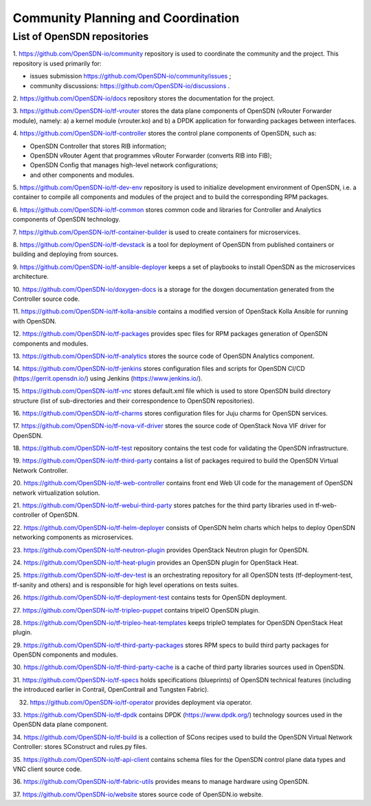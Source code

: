 ===================================
Community Planning and Coordination
===================================

****************************
List of OpenSDN repositories
****************************

1. https://github.com/OpenSDN-io/community repository is used to coordinate
the community and the project. This repository is used primarily for:

* issues submission https://github.com/OpenSDN-io/community/issues ;

* community discussions: https://github.com/OpenSDN-io/discussions .

2. https://github.com/OpenSDN-io/docs repository stores the documentation for
the project.

3. https://github.com/OpenSDN-io/tf-vrouter stores the data plane components of
OpenSDN (vRouter Forwarder module), namely: a) a kernel module (vrouter.ko)
and b) a DPDK application for forwarding packages between interfaces.

4. https://github.com/OpenSDN-io/tf-controller stores the control plane
components of OpenSDN, such as:

* OpenSDN Controller that stores RIB information;

* OpenSDN vRouter Agent that programmes vRouter Forwarder (converts RIB
  into FIB);

* OpenSDN Config that manages high-level network configurations;

* and other components and modules.

5. https://github.com/OpenSDN-io/tf-dev-env repository is used to initialize
development environment of OpenSDN, i.e. a container to compile all components
and modules of the project and to build the corresponding RPM packages.

6. https://github.com/OpenSDN-io/tf-common stores common code and libraries
for Controller and Analytics components of OpenSDN technology.

7. https://github.com/OpenSDN-io/tf-container-builder is used to create
containers for microservices.

8. https://github.com/OpenSDN-io/tf-devstack is a tool for deployment
of OpenSDN from published containers or building and deploying from sources.

9. https://github.com/OpenSDN-io/tf-ansible-deployer keeps a set of playbooks
to install OpenSDN as the microservices architecture.

10. https://github.com/OpenSDN-io/doxygen-docs is a storage for the doxgen
documentation generated from the Controller source code.

11. https://github.com/OpenSDN-io/tf-kolla-ansible contains a modified version
of OpenStack Kolla Ansible for running with OpenSDN.

12. https://github.com/OpenSDN-io/tf-packages provides spec files for
RPM packages generation of OpenSDN components and modules.

13. https://github.com/OpenSDN-io/tf-analytics stores the source code of
OpenSDN Analytics component.

14. https://github.com/OpenSDN-io/tf-jenkins stores configuration files
and scripts for OpenSDN CI/CD (https://gerrit.opensdn.io/) using
Jenkins (https://www.jenkins.io/).

15. https://github.com/OpenSDN-io/tf-vnc stores default.xml file which is used
to store OpenSDN build directory structure (list of sub-directories and their
correspondence to OpenSDN repositories).

16. https://github.com/OpenSDN-io/tf-charms stores configuration files for
Juju charms for OpenSDN services.

17. https://github.com/OpenSDN-io/tf-nova-vif-driver stores the source code
of OpenStack Nova VIF driver for OpenSDN.

18. https://github.com/OpenSDN-io/tf-test repository contains the test code
for validating the OpenSDN infrastructure.

19. https://github.com/OpenSDN-io/tf-third-party contains a list of packages
required to build the OpenSDN Virtual Network Controller.

20. https://github.com/OpenSDN-io/tf-web-controller contains front end
Web UI code for the management of OpenSDN network virtualization solution.

21. https://github.com/OpenSDN-io/tf-webui-third-party stores patches for
the third party libraries used in tf-web-controller of OpenSDN.

22. https://github.com/OpenSDN-io/tf-helm-deployer  consists of OpenSDN helm
charts which helps to deploy OpenSDN networking components as microservices.

23. https://github.com/OpenSDN-io/tf-neutron-plugin provides OpenStack Neutron
plugin for OpenSDN.

24. https://github.com/OpenSDN-io/tf-heat-plugin provides an OpenSDN plugin
for OpenStack Heat.

25. https://github.com/OpenSDN-io/tf-dev-test is an orchestrating repository
for all OpenSDN tests (tf-deployment-test, tf-sanity and others) and is responsible
for high level operations on tests suites.

26. https://github.com/OpenSDN-io/tf-deployment-test contains tests for
OpenSDN deployment.

27. https://github.com/OpenSDN-io/tf-tripleo-puppet contains tripelO
OpenSDN plugin.

28. https://github.com/OpenSDN-io/tf-tripleo-heat-templates keeps tripleO templates
for OpenSDN OpenStack Heat plugin.

29. https://github.com/OpenSDN-io/tf-third-party-packages stores RPM specs to build
third party packages for OpenSDN components and modules.

30. https://github.com/OpenSDN-io/tf-third-party-cache is a cache of third party
libraries sources used in OpenSDN.

31. https://github.com/OpenSDN-io/tf-specs holds specifications (blueprints) of
OpenSDN technical features (including the introduced earlier in Contrail,
OpenContrail and Tungsten Fabric).

32. https://github.com/OpenSDN-io/tf-operator provides deployment via operator.

33. https://github.com/OpenSDN-io/tf-dpdk contains DPDK (https://www.dpdk.org/)
technology sources used in the OpenSDN data plane component.

34. https://github.com/OpenSDN-io/tf-build is a collection of SCons
recipes used to build the OpenSDN Virtual Network Controller: stores SConstruct
and rules.py files.

35. https://github.com/OpenSDN-io/tf-api-client contains schema files for
the OpenSDN control plane data types and VNC client source code.

36. https://github.com/OpenSDN-io/tf-fabric-utils provides means to manage
hardware using OpenSDN.

37. https://github.com/OpenSDN-io/website stores source code of OpenSDN.io
website.
